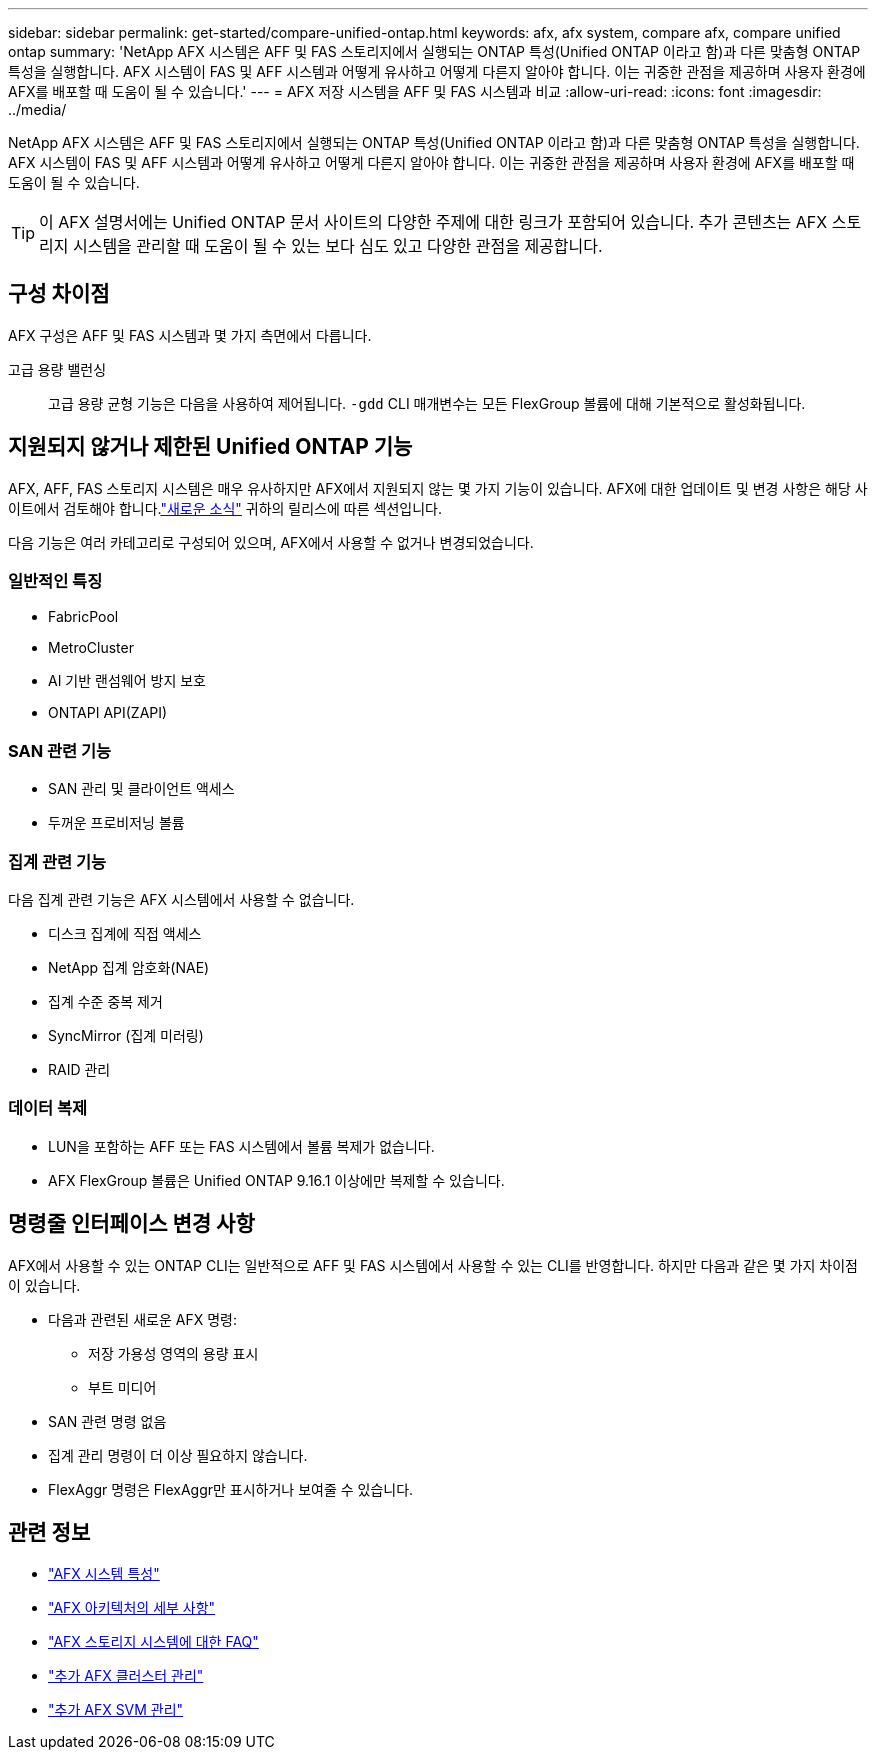 ---
sidebar: sidebar 
permalink: get-started/compare-unified-ontap.html 
keywords: afx, afx system, compare afx, compare unified ontap 
summary: 'NetApp AFX 시스템은 AFF 및 FAS 스토리지에서 실행되는 ONTAP 특성(Unified ONTAP 이라고 함)과 다른 맞춤형 ONTAP 특성을 실행합니다.  AFX 시스템이 FAS 및 AFF 시스템과 어떻게 유사하고 어떻게 다른지 알아야 합니다.  이는 귀중한 관점을 제공하며 사용자 환경에 AFX를 배포할 때 도움이 될 수 있습니다.' 
---
= AFX 저장 시스템을 AFF 및 FAS 시스템과 비교
:allow-uri-read: 
:icons: font
:imagesdir: ../media/


[role="lead"]
NetApp AFX 시스템은 AFF 및 FAS 스토리지에서 실행되는 ONTAP 특성(Unified ONTAP 이라고 함)과 다른 맞춤형 ONTAP 특성을 실행합니다.  AFX 시스템이 FAS 및 AFF 시스템과 어떻게 유사하고 어떻게 다른지 알아야 합니다.  이는 귀중한 관점을 제공하며 사용자 환경에 AFX를 배포할 때 도움이 될 수 있습니다.


TIP: 이 AFX 설명서에는 Unified ONTAP 문서 사이트의 다양한 주제에 대한 링크가 포함되어 있습니다.  추가 콘텐츠는 AFX 스토리지 시스템을 관리할 때 도움이 될 수 있는 보다 심도 있고 다양한 관점을 제공합니다.



== 구성 차이점

AFX 구성은 AFF 및 FAS 시스템과 몇 가지 측면에서 다릅니다.

고급 용량 밸런싱:: 고급 용량 균형 기능은 다음을 사용하여 제어됩니다. `-gdd` CLI 매개변수는 모든 FlexGroup 볼륨에 대해 기본적으로 활성화됩니다.




== 지원되지 않거나 제한된 Unified ONTAP 기능

AFX, AFF, FAS 스토리지 시스템은 매우 유사하지만 AFX에서 지원되지 않는 몇 가지 기능이 있습니다.  AFX에 대한 업데이트 및 변경 사항은 해당 사이트에서 검토해야 합니다.link:../release-notes/whats-new-9171.html["새로운 소식"] 귀하의 릴리스에 따른 섹션입니다.

다음 기능은 여러 카테고리로 구성되어 있으며, AFX에서 사용할 수 없거나 변경되었습니다.



=== 일반적인 특징

* FabricPool
* MetroCluster
* AI 기반 랜섬웨어 방지 보호
* ONTAPI API(ZAPI)




=== SAN 관련 기능

* SAN 관리 및 클라이언트 액세스
* 두꺼운 프로비저닝 볼륨




=== 집계 관련 기능

다음 집계 관련 기능은 AFX 시스템에서 사용할 수 없습니다.

* 디스크 집계에 직접 액세스
* NetApp 집계 암호화(NAE)
* 집계 수준 중복 제거
* SyncMirror (집계 미러링)
* RAID 관리




=== 데이터 복제

* LUN을 포함하는 AFF 또는 FAS 시스템에서 볼륨 복제가 없습니다.
* AFX FlexGroup 볼륨은 Unified ONTAP 9.16.1 이상에만 복제할 수 있습니다.




== 명령줄 인터페이스 변경 사항

AFX에서 사용할 수 있는 ONTAP CLI는 일반적으로 AFF 및 FAS 시스템에서 사용할 수 있는 CLI를 반영합니다.  하지만 다음과 같은 몇 가지 차이점이 있습니다.

* 다음과 관련된 새로운 AFX 명령:
+
** 저장 가용성 영역의 용량 표시
** 부트 미디어


* SAN 관련 명령 없음
* 집계 관리 명령이 더 이상 필요하지 않습니다.
* FlexAggr 명령은 FlexAggr만 표시하거나 보여줄 수 있습니다.




== 관련 정보

* link:../get-started/system-design.html["AFX 시스템 특성"]
* link:../get-started/software-architecture.html["AFX 아키텍처의 세부 사항"]
* link:../faq-ontap-afx.html["AFX 스토리지 시스템에 대한 FAQ"]
* link:../administer/additional-ontap-cluster.html["추가 AFX 클러스터 관리"]
* link:../administer/additional-ontap-svm.html["추가 AFX SVM 관리"]

